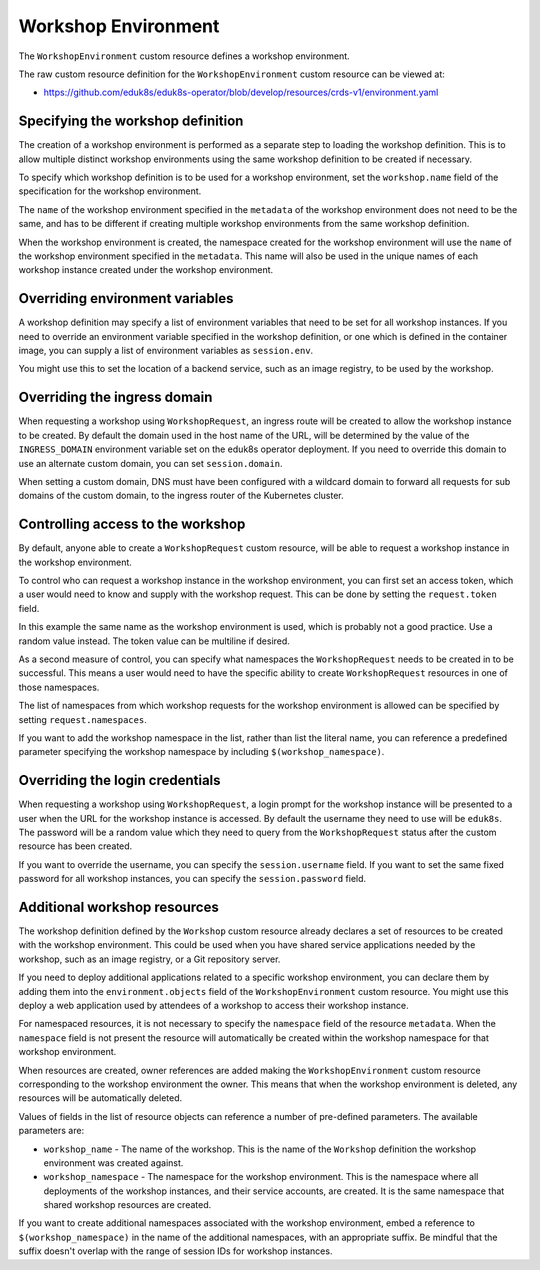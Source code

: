 Workshop Environment
====================

The ``WorkshopEnvironment`` custom resource defines a workshop environment.

The raw custom resource definition for the ``WorkshopEnvironment`` custom resource can be viewed at:

* https://github.com/eduk8s/eduk8s-operator/blob/develop/resources/crds-v1/environment.yaml

Specifying the workshop definition
----------------------------------

The creation of a workshop environment is performed as a separate step to loading the workshop definition. This is to allow multiple distinct workshop environments using the same workshop definition to be created if necessary.

To specify which workshop definition is to be used for a workshop environment, set the ``workshop.name`` field of the specification for the workshop environment.

.. code-block:: yaml
    :emphasize-lines: 6-7

    apiVersion: training.eduk8s.io/v1alpha1
    kind: WorkshopEnvironment
    metadata:
      name: lab-markdown-sample
    spec:
      workshop:
        name: lab-markdown-sample

The ``name`` of the workshop environment specified in the ``metadata`` of the workshop environment does not need to be the same, and has to be different if creating multiple workshop environments from the same workshop definition.

When the workshop environment is created, the namespace created for the workshop environment will use the ``name`` of the workshop environment specified in the ``metadata``. This name will also be used in the unique names of each workshop instance created under the workshop environment.

Overriding environment variables
--------------------------------

A workshop definition may specify a list of environment variables that need to be set for all workshop instances. If you need to override an environment variable specified in the workshop definition, or one which is defined in the container image, you can supply a list of environment variables as ``session.env``.

.. code-block:: yaml
    :emphasize-lines: 8-11

    apiVersion: training.eduk8s.io/v1alpha1
    kind: WorkshopEnvironment
    metadata:
      name: lab-markdown-sample
    spec:
      workshop:
        name: lab-markdown-sample
      session:
        env:
        - name: REGISTRY_HOST
          value: registry.eduk8s.io

You might use this to set the location of a backend service, such as an image registry, to be used by the workshop.

Overriding the ingress domain
-----------------------------

When requesting a workshop using ``WorkshopRequest``, an ingress route will be created to allow the workshop instance to be created. By default the domain used in the host name of the URL, will be determined by the value of the ``INGRESS_DOMAIN`` environment variable set on the eduk8s operator deployment. If you need to override this domain to use an alternate custom domain, you can set ``session.domain``.

.. code-block:: yaml
    :emphasize-lines: 8-9

    apiVersion: training.eduk8s.io/v1alpha1
    kind: WorkshopEnvironment
    metadata:
      name: lab-markdown-sample
    spec:
      workshop:
        name: lab-markdown-sample
      session:
        domain: training.eduk8s.io

When setting a custom domain, DNS must have been configured with a wildcard domain to forward all requests for sub domains of the custom domain, to the ingress router of the Kubernetes cluster.

Controlling access to the workshop
----------------------------------

By default, anyone able to create a ``WorkshopRequest`` custom resource, will be able to request a workshop instance in the workshop environment.

To control who can request a workshop instance in the workshop environment, you can first set an access token, which a user would need to know and supply with the workshop request. This can be done by setting the ``request.token`` field.

.. code-block:: yaml
    :emphasize-lines: 8-9

    apiVersion: training.eduk8s.io/v1alpha1
    kind: WorkshopEnvironment
    metadata:
      name: lab-markdown-sample
    spec:
      workshop:
        name: lab-markdown-sample
      request:
        token: lab-markdown-sample

In this example the same name as the workshop environment is used, which is probably not a good practice. Use a random value instead. The token value can be multiline if desired.

As a second measure of control, you can specify what namespaces the ``WorkshopRequest`` needs to be created in to be successful. This means a user would need to have the specific ability to create ``WorkshopRequest`` resources in one of those namespaces.

The list of namespaces from which workshop requests for the workshop environment is allowed can be specified by setting ``request.namespaces``.

.. code-block:: yaml
    :emphasize-lines: 10-11

    apiVersion: training.eduk8s.io/v1alpha1
    kind: WorkshopEnvironment
    metadata:
      name: lab-markdown-sample
    spec:
      workshop:
        name: lab-markdown-sample
      request:
        token: lab-markdown-sample
        namespaces:
        - default

If you want to add the workshop namespace in the list, rather than list the literal name, you can reference a predefined parameter specifying the workshop namespace by including ``$(workshop_namespace)``.

.. code-block:: yaml
    :emphasize-lines: 10-11

    apiVersion: training.eduk8s.io/v1alpha1
    kind: WorkshopEnvironment
    metadata:
      name: lab-markdown-sample
    spec:
      workshop:
        name: lab-markdown-sample
      request:
        token: lab-markdown-sample
        namespaces:
        - $(workshop_namespace)

Overriding the login credentials
--------------------------------

When requesting a workshop using ``WorkshopRequest``, a login prompt for the workshop instance will be presented to a user when the URL for the workshop instance is accessed. By default the username they need to use will be ``eduk8s``. The password will be a random value which they need to query from the ``WorkshopRequest`` status after the custom resource has been created.

If you want to override the username, you can specify the ``session.username`` field. If you want to set the same fixed password for all workshop instances, you can specify the ``session.password`` field.

.. code-block:: yaml
    :emphasize-lines: 8-10

    apiVersion: training.eduk8s.io/v1alpha1
    kind: WorkshopEnvironment
    metadata:
      name: lab-markdown-sample
    spec:
      workshop:
        name: lab-markdown-sample
      session:
        username: workshop
        password: lab-markdown-sample

Additional workshop resources
-----------------------------

The workshop definition defined by the ``Workshop`` custom resource already declares a set of resources to be created with the workshop environment. This could be used when you have shared service applications needed by the workshop, such as an image registry, or a Git repository server.

If you need to deploy additional applications related to a specific workshop environment, you can declare them by adding them into the ``environment.objects`` field of the ``WorkshopEnvironment`` custom resource. You might use this deploy a web application used by attendees of a workshop to access their workshop instance.

For namespaced resources, it is not necessary to specify the ``namespace`` field of the resource ``metadata``. When the ``namespace`` field is not present the resource will automatically be created within the workshop namespace for that workshop environment.

When resources are created, owner references are added making the ``WorkshopEnvironment`` custom resource corresponding to the workshop environment the owner. This means that when the workshop environment is deleted, any resources will be automatically deleted.

Values of fields in the list of resource objects can reference a number of pre-defined parameters. The available parameters are:

* ``workshop_name`` - The name of the workshop. This is the name of the ``Workshop`` definition the workshop environment was created against.
* ``workshop_namespace`` - The namespace for the workshop environment. This is the namespace where all deployments of the workshop instances, and their service accounts, are created. It is the same namespace that shared workshop resources are created.

If you want to create additional namespaces associated with the workshop environment, embed a reference to ``$(workshop_namespace)`` in the name of the additional namespaces, with an appropriate suffix. Be mindful that the suffix doesn't overlap with the range of session IDs for workshop instances.
